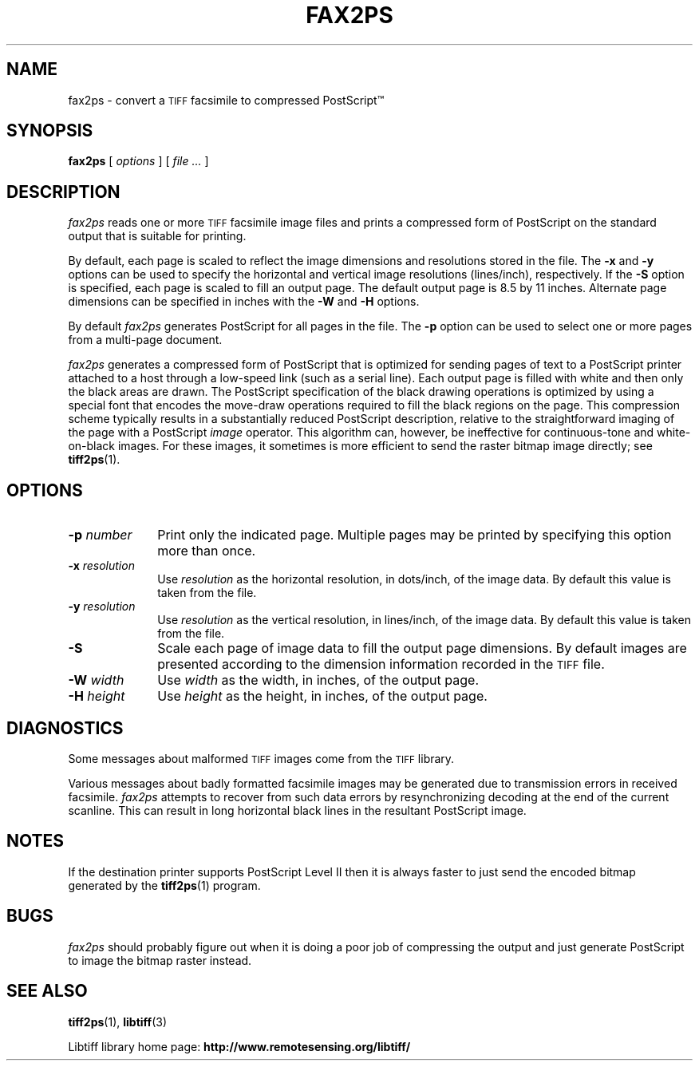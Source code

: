 .\"
.\" Copyright (c) 1991-1997 Sam Leffler
.\" Copyright (c) 1991-1997 Silicon Graphics, Inc.
.\"
.\" Permission to use, copy, modify, distribute, and sell this software and 
.\" its documentation for any purpose is hereby granted without fee, provided
.\" that (i) the above copyright notices and this permission notice appear in
.\" all copies of the software and related documentation, and (ii) the names of
.\" Sam Leffler and Silicon Graphics may not be used in any advertising or
.\" publicity relating to the software without the specific, prior written
.\" permission of Sam Leffler and Silicon Graphics.
.\" 
.\" THE SOFTWARE IS PROVIDED "AS-IS" AND WITHOUT WARRANTY OF ANY KIND, 
.\" EXPRESS, IMPLIED OR OTHERWISE, INCLUDING WITHOUT LIMITATION, ANY 
.\" WARRANTY OF MERCHANTABILITY OR FITNESS FOR A PARTICULAR PURPOSE.  
.\" 
.\" IN NO EVENT SHALL SAM LEFFLER OR SILICON GRAPHICS BE LIABLE FOR
.\" ANY SPECIAL, INCIDENTAL, INDIRECT OR CONSEQUENTIAL DAMAGES OF ANY KIND,
.\" OR ANY DAMAGES WHATSOEVER RESULTING FROM LOSS OF USE, DATA OR PROFITS,
.\" WHETHER OR NOT ADVISED OF THE POSSIBILITY OF DAMAGE, AND ON ANY THEORY OF 
.\" LIABILITY, ARISING OUT OF OR IN CONNECTION WITH THE USE OR PERFORMANCE 
.\" OF THIS SOFTWARE.
.\"
.ds Ps PostScript
.if n .po 0
.TH FAX2PS 1 "November 2, 2005" "libtiff"
.SH NAME
fax2ps \- convert a
.SM TIFF
facsimile to compressed \*(Ps\(tm
.SH SYNOPSIS
.B fax2ps
[
.I options
] [
.I file ...\&
]
.SH DESCRIPTION
.I fax2ps
reads one or more
.SM TIFF
facsimile image files and prints a compressed form of
\*(Ps on the standard output that is suitable for printing.
.PP
By default, each page is scaled to reflect the
image dimensions and resolutions stored in the file.
The
.B \-x
and
.B \-y
options can be used to specify the horizontal and vertical
image resolutions (lines/inch), respectively.
If the
.B \-S
option is specified, each page is scaled to fill an output page.
The default output page is 8.5 by 11 inches.
Alternate page dimensions can be specified in inches with the
.B \-W
and
.B \-H
options.
.PP
By default
.I fax2ps
generates \*(Ps for all pages in the file.
The
.B \-p
option can be used to select one or more pages from
a multi-page document.
.PP
.I fax2ps
generates a compressed form of \*(Ps that is
optimized for sending pages of text to a \*(Ps
printer attached to a host through a low-speed link (such
as a serial line).
Each output page is filled with white and then only
the black areas are drawn.
The \*(Ps specification of the black drawing operations
is optimized by using a special font that encodes the
move-draw operations required to fill
the black regions on the page.
This compression scheme typically results in a substantially
reduced \*(Ps description, relative to the straightforward
imaging of the page with a \*(Ps
.I image
operator.
This algorithm can, however, be ineffective
for continuous-tone and white-on-black images.
For these images, it sometimes is more efficient to send
the raster bitmap image directly; see
.BR tiff2ps (1).
.SH OPTIONS
.TP 10
.BI \-p " number"
Print only the indicated page.
Multiple pages may be printed by specifying
this option more than once.
.TP 10
.BI \-x " resolution"
Use
.I resolution
as the horizontal resolution, in dots/inch, of the image data.
By default this value is taken from the file.
.TP 10
.BI \-y " resolution"
Use
.I resolution
as the vertical resolution, in lines/inch, of the image data.
By default this value is taken from the file.
.TP 10
.B \-S
Scale each page of image data to fill the output page dimensions.
By default images are presented according to the dimension
information recorded in the 
.SM TIFF
file.
.TP 10
.BI \-W " width"
Use
.I width
as the width, in inches, of the output page.
.TP 10
.BI \-H " height"
Use
.I height
as the height, in inches, of the output page.
.SH DIAGNOSTICS
Some messages about malformed 
.SM TIFF
images come from the
.SM TIFF
library.
.PP
Various messages about badly formatted facsimile images
may be generated due to transmission errors in received
facsimile.
.I fax2ps
attempts to recover from such data errors by resynchronizing
decoding at the end of the current scanline.
This can result in long horizontal black lines in the resultant
\*(Ps image.
.SH NOTES
If the destination printer supports \*(Ps Level II then
it is always faster to just send the encoded bitmap generated
by the
.BR tiff2ps (1)
program.
.SH BUGS
.I fax2ps
should probably figure out when it is doing a poor
job of compressing the output and just generate 
\*(Ps to image the bitmap raster instead.
.SH "SEE ALSO"
.BR tiff2ps (1),
.BR libtiff (3)
.PP
Libtiff library home page:
.BR http://www.remotesensing.org/libtiff/
